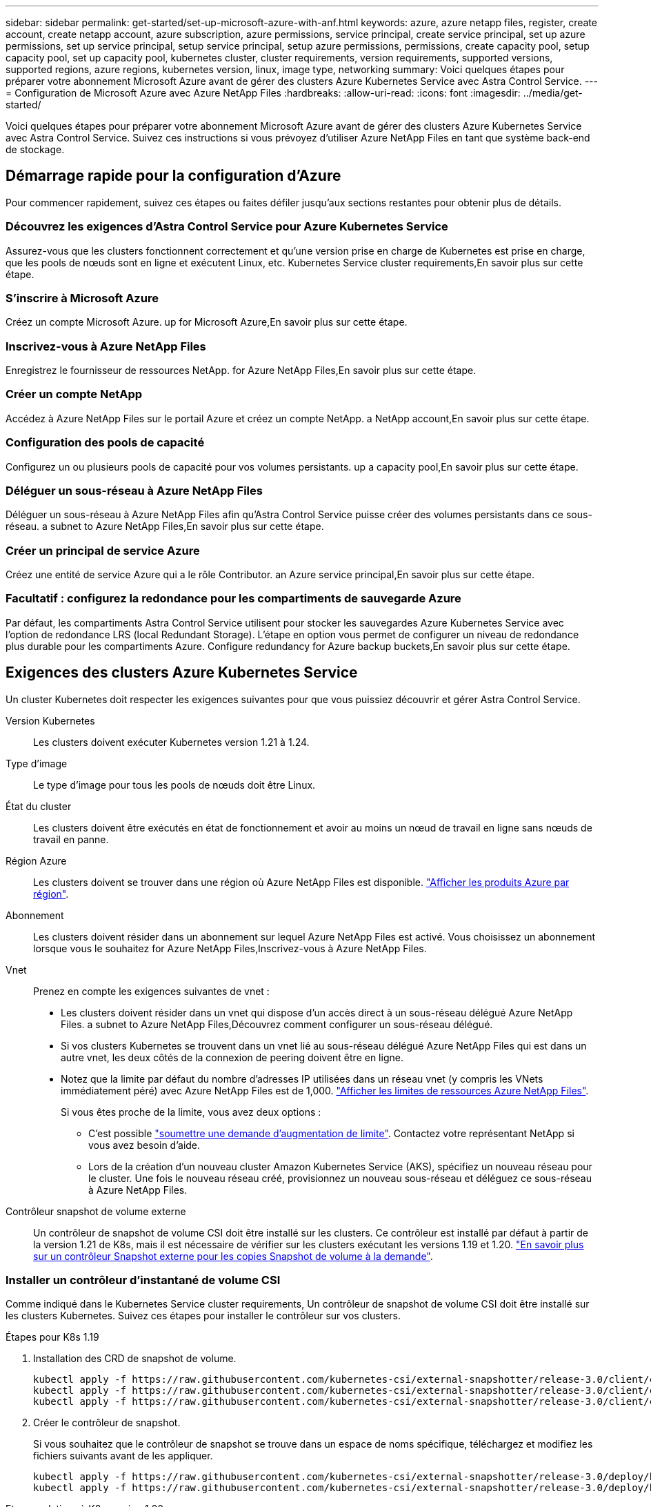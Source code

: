 ---
sidebar: sidebar 
permalink: get-started/set-up-microsoft-azure-with-anf.html 
keywords: azure, azure netapp files, register, create account, create netapp account, azure subscription, azure permissions, service principal, create service principal, set up azure permissions, set up service principal, setup service principal, setup azure permissions, permissions, create capacity pool, setup capacity pool, set up capacity pool, kubernetes cluster, cluster requirements, version requirements, supported versions, supported regions, azure regions, kubernetes version, linux, image type, networking 
summary: Voici quelques étapes pour préparer votre abonnement Microsoft Azure avant de gérer des clusters Azure Kubernetes Service avec Astra Control Service. 
---
= Configuration de Microsoft Azure avec Azure NetApp Files
:hardbreaks:
:allow-uri-read: 
:icons: font
:imagesdir: ../media/get-started/


Voici quelques étapes pour préparer votre abonnement Microsoft Azure avant de gérer des clusters Azure Kubernetes Service avec Astra Control Service. Suivez ces instructions si vous prévoyez d'utiliser Azure NetApp Files en tant que système back-end de stockage.



== Démarrage rapide pour la configuration d'Azure

Pour commencer rapidement, suivez ces étapes ou faites défiler jusqu'aux sections restantes pour obtenir plus de détails.



=== Découvrez les exigences d'Astra Control Service pour Azure Kubernetes Service

[role="quick-margin-para"]
Assurez-vous que les clusters fonctionnent correctement et qu'une version prise en charge de Kubernetes est prise en charge, que les pools de nœuds sont en ligne et exécutent Linux, etc.  Kubernetes Service cluster requirements,En savoir plus sur cette étape.



=== S'inscrire à Microsoft Azure

[role="quick-margin-para"]
Créez un compte Microsoft Azure.  up for Microsoft Azure,En savoir plus sur cette étape.



=== Inscrivez-vous à Azure NetApp Files

[role="quick-margin-para"]
Enregistrez le fournisseur de ressources NetApp.  for Azure NetApp Files,En savoir plus sur cette étape.



=== Créer un compte NetApp

[role="quick-margin-para"]
Accédez à Azure NetApp Files sur le portail Azure et créez un compte NetApp.  a NetApp account,En savoir plus sur cette étape.



=== Configuration des pools de capacité

[role="quick-margin-para"]
Configurez un ou plusieurs pools de capacité pour vos volumes persistants.  up a capacity pool,En savoir plus sur cette étape.



=== Déléguer un sous-réseau à Azure NetApp Files

[role="quick-margin-para"]
Déléguer un sous-réseau à Azure NetApp Files afin qu'Astra Control Service puisse créer des volumes persistants dans ce sous-réseau.  a subnet to Azure NetApp Files,En savoir plus sur cette étape.



=== Créer un principal de service Azure

[role="quick-margin-para"]
Créez une entité de service Azure qui a le rôle Contributor.  an Azure service principal,En savoir plus sur cette étape.



=== Facultatif : configurez la redondance pour les compartiments de sauvegarde Azure

[role="quick-margin-para"]
Par défaut, les compartiments Astra Control Service utilisent pour stocker les sauvegardes Azure Kubernetes Service avec l'option de redondance LRS (local Redundant Storage). L'étape en option vous permet de configurer un niveau de redondance plus durable pour les compartiments Azure.  Configure redundancy for Azure backup buckets,En savoir plus sur cette étape.



== Exigences des clusters Azure Kubernetes Service

Un cluster Kubernetes doit respecter les exigences suivantes pour que vous puissiez découvrir et gérer Astra Control Service.

Version Kubernetes:: Les clusters doivent exécuter Kubernetes version 1.21 à 1.24.
Type d'image:: Le type d'image pour tous les pools de nœuds doit être Linux.
État du cluster:: Les clusters doivent être exécutés en état de fonctionnement et avoir au moins un nœud de travail en ligne sans nœuds de travail en panne.
Région Azure:: Les clusters doivent se trouver dans une région où Azure NetApp Files est disponible. https://azure.microsoft.com/en-us/global-infrastructure/services/?products=netapp["Afficher les produits Azure par région"^].
Abonnement:: Les clusters doivent résider dans un abonnement sur lequel Azure NetApp Files est activé. Vous choisissez un abonnement lorsque vous le souhaitez  for Azure NetApp Files,Inscrivez-vous à Azure NetApp Files.
Vnet:: Prenez en compte les exigences suivantes de vnet :
+
--
* Les clusters doivent résider dans un vnet qui dispose d'un accès direct à un sous-réseau délégué Azure NetApp Files.  a subnet to Azure NetApp Files,Découvrez comment configurer un sous-réseau délégué.
* Si vos clusters Kubernetes se trouvent dans un vnet lié au sous-réseau délégué Azure NetApp Files qui est dans un autre vnet, les deux côtés de la connexion de peering doivent être en ligne.
* Notez que la limite par défaut du nombre d'adresses IP utilisées dans un réseau vnet (y compris les VNets immédiatement péré) avec Azure NetApp Files est de 1,000. https://docs.microsoft.com/en-us/azure/azure-netapp-files/azure-netapp-files-resource-limits["Afficher les limites de ressources Azure NetApp Files"^].
+
Si vous êtes proche de la limite, vous avez deux options :

+
** C'est possible https://docs.microsoft.com/en-us/azure/azure-netapp-files/azure-netapp-files-resource-limits#request-limit-increase-["soumettre une demande d'augmentation de limite"^]. Contactez votre représentant NetApp si vous avez besoin d'aide.
** Lors de la création d'un nouveau cluster Amazon Kubernetes Service (AKS), spécifiez un nouveau réseau pour le cluster. Une fois le nouveau réseau créé, provisionnez un nouveau sous-réseau et déléguez ce sous-réseau à Azure NetApp Files.




--


Contrôleur snapshot de volume externe:: Un contrôleur de snapshot de volume CSI doit être installé sur les clusters. Ce contrôleur est installé par défaut à partir de la version 1.21 de K8s, mais il est nécessaire de vérifier sur les clusters exécutant les versions 1.19 et 1.20. https://docs.netapp.com/us-en/trident/trident-use/vol-snapshots.html["En savoir plus sur un contrôleur Snapshot externe pour les copies Snapshot de volume à la demande"^].




=== Installer un contrôleur d'instantané de volume CSI

Comme indiqué dans le  Kubernetes Service cluster requirements, Un contrôleur de snapshot de volume CSI doit être installé sur les clusters Kubernetes. Suivez ces étapes pour installer le contrôleur sur vos clusters.

.Étapes pour K8s 1.19
. Installation des CRD de snapshot de volume.
+
[source, kubectl]
----
kubectl apply -f https://raw.githubusercontent.com/kubernetes-csi/external-snapshotter/release-3.0/client/config/crd/snapshot.storage.k8s.io_volumesnapshotclasses.yaml
kubectl apply -f https://raw.githubusercontent.com/kubernetes-csi/external-snapshotter/release-3.0/client/config/crd/snapshot.storage.k8s.io_volumesnapshotcontents.yaml
kubectl apply -f https://raw.githubusercontent.com/kubernetes-csi/external-snapshotter/release-3.0/client/config/crd/snapshot.storage.k8s.io_volumesnapshots.yaml
----
. Créer le contrôleur de snapshot.
+
Si vous souhaitez que le contrôleur de snapshot se trouve dans un espace de noms spécifique, téléchargez et modifiez les fichiers suivants avant de les appliquer.

+
[source, kubectl]
----
kubectl apply -f https://raw.githubusercontent.com/kubernetes-csi/external-snapshotter/release-3.0/deploy/kubernetes/snapshot-controller/rbac-snapshot-controller.yaml
kubectl apply -f https://raw.githubusercontent.com/kubernetes-csi/external-snapshotter/release-3.0/deploy/kubernetes/snapshot-controller/setup-snapshot-controller.yaml
----


.Etapes relatives à K8s version 1.20
. Installation des CRD de snapshot de volume.
+
[source, kubectl]
----
kubectl apply -f https://raw.githubusercontent.com/kubernetes-csi/external-snapshotter/v4.0.0/client/config/crd/snapshot.storage.k8s.io_volumesnapshotclasses.yaml
kubectl apply -f https://raw.githubusercontent.com/kubernetes-csi/external-snapshotter/v4.0.0/client/config/crd/snapshot.storage.k8s.io_volumesnapshotcontents.yaml
kubectl apply -f https://raw.githubusercontent.com/kubernetes-csi/external-snapshotter/v4.0.0/client/config/crd/snapshot.storage.k8s.io_volumesnapshots.yaml
----
. Créer le contrôleur de snapshot.
+
Si vous souhaitez que le contrôleur de snapshot se trouve dans un espace de noms spécifique, téléchargez et modifiez les fichiers suivants avant de les appliquer.

+
[source, kubectl]
----
kubectl apply -f https://raw.githubusercontent.com/kubernetes-csi/external-snapshotter/v4.0.0/deploy/kubernetes/snapshot-controller/rbac-snapshot-controller.yaml
kubectl apply -f https://raw.githubusercontent.com/kubernetes-csi/external-snapshotter/v4.0.0/deploy/kubernetes/snapshot-controller/setup-snapshot-controller.yaml
----




== S'inscrire à Microsoft Azure

Si vous ne possédez pas de compte Microsoft Azure, commencez par vous inscrire à Microsoft Azure.

.Étapes
. Accédez au https://azure.microsoft.com/en-us/free/["La page d'abonnement Azure"^] Pour vous abonner au service Azure.
. Sélectionnez un plan et suivez les instructions pour terminer l'abonnement.




== Inscrivez-vous à Azure NetApp Files

Accédez à Azure NetApp Files en enregistrant le fournisseur de ressources NetApp.

.Étapes
. Connectez-vous au portail Azure.
. https://docs.microsoft.com/en-us/azure/azure-netapp-files/azure-netapp-files-register["Suivez la documentation Azure NetApp Files pour enregistrer le fournisseur de ressources NetApp"^].




== Créer un compte NetApp

Créez un compte NetApp dans Azure NetApp Files.

.Étape
. https://docs.microsoft.com/en-us/azure/azure-netapp-files/azure-netapp-files-create-netapp-account["Suivez la documentation de Azure NetApp Files pour créer un compte NetApp à partir du portail Azure"^].




== Configurez un pool de capacité

Un ou plusieurs pools de capacité sont nécessaires pour que Astra Control Service puisse provisionner les volumes persistants dans un pool de capacité. Astra Control Service ne crée pas de pools de capacité pour vous.

Prenez en compte les éléments suivants lors de la configuration de pools de capacité pour vos applications Kubernetes :

* Les pools de capacité doivent être créés dans la même région Azure où les clusters AKS seront gérés avec Astra Control Service.
* Un pool de capacité peut avoir un niveau de service Ultra, Premium ou Standard. Chacun de ces niveaux de service est conçu pour répondre à des besoins de performance très variés. Le service Astra Control est compatible avec ces trois services.
+
Vous devez configurer un pool de capacité pour chaque niveau de service que vous souhaitez utiliser avec vos clusters Kubernetes.

+
link:../learn/azure-storage.html["En savoir plus sur les niveaux de service pour Azure NetApp Files"].

* Avant de créer un pool de capacité pour les applications que vous prévoyez de protéger avec Astra Control Service, choisissez les performances et la capacité requises pour ces applications.
+
Le provisionnement de la capacité adéquate permet aux utilisateurs de créer des volumes persistants selon leurs besoins. Si la capacité n'est pas disponible, les volumes persistants ne peuvent pas être provisionnés.

* Un pool de capacité Azure NetApp Files peut utiliser le type de QoS manuel ou automatique. Astra Control Service prend en charge les pools de capacité automatiques de QoS. Les pools de capacité manuels de QoS ne sont pas pris en charge.


.Étape
. https://docs.microsoft.com/en-us/azure/azure-netapp-files/azure-netapp-files-set-up-capacity-pool["Suivez la documentation de Azure NetApp Files pour configurer un pool de capacité QoS automatique"^].




== Déléguer un sous-réseau à Azure NetApp Files

Vous devez déléguer un sous-réseau à Azure NetApp Files afin qu'Astra Control Service puisse créer des volumes persistants dans ce sous-réseau. Notez que Azure NetApp Files vous permet d'avoir un seul sous-réseau délégué dans un vnet.

Si vous utilisez des VNets avec peering, les deux côtés de la connexion de peering doivent être en ligne : le VNet sur lequel résident vos clusters Kubernetes et le VNet sur lequel reposent le sous-réseau délégué Azure NetApp Files.

.Étape
. https://docs.microsoft.com/en-us/azure/azure-netapp-files/azure-netapp-files-delegate-subnet["Suivez la documentation Azure NetApp Files pour déléguer un sous-réseau à Azure NetApp Files"^].


Attendez environ 10 minutes avant de découvrir le cluster exécuté dans le sous-réseau délégué.



== Créer un principal de service Azure

Astra Control Service requiert un principal de service Azure qui est affecté au rôle de contributeur. Astra Control Service utilise ce service principal pour faciliter la gestion des données d'applications Kubernetes pour votre compte.

Un entité de service est une identité créée spécifiquement pour une utilisation avec des applications, des services et des outils. L'affectation d'un rôle principal du service restreint l'accès à des ressources Azure spécifiques.

Suivez les étapes ci-dessous pour créer une entité de service à l'aide de l'interface de ligne de commande Azure. Vous devrez enregistrer la sortie dans un fichier JSON et la fournir ultérieurement au service de contrôle Astra. https://docs.microsoft.com/en-us/cli/azure/create-an-azure-service-principal-azure-cli["Pour plus d'informations sur l'utilisation de l'interface de ligne de commandes, consultez la documentation Azure"^].

Les étapes suivantes supposent que vous êtes autorisé à créer un service principal et que vous disposez du SDK Microsoft Azure (commande az) installé sur votre ordinateur.

.De formation
* Le service principal doit utiliser une authentification régulière. Les certificats ne sont pas pris en charge.
* Le responsable de service doit disposer de l'accès du Contributeur ou du propriétaire à votre abonnement Azure.
* L'abonnement ou le groupe de ressources que vous choisissez pour la portée doit contenir les clusters AKS et votre compte Azure NetApp Files.


.Étapes
. Identifiez l'identifiant d'abonnement et de locataire où résident vos clusters AKS (il s'agit des clusters que vous souhaitez gérer dans le service Astra Control).
+
[source, azureCLI]
----
az configure --list-defaults
az account list --output table
----
. Effectuez l'une des opérations suivantes, selon que vous utilisez un abonnement complet ou un groupe de ressources :
+
** Créez le principal de service, attribuez le rôle Contributor et spécifiez la portée de l'abonnement à l'ensemble de l'abonnement où résident les clusters.
+
[source, azurecli]
----
az ad sp create-for-rbac --name service-principal-name --role contributor --scopes /subscriptions/SUBSCRIPTION-ID
----
** Créez le principal de service, attribuez le rôle Contributor et spécifiez le groupe de ressources où résident les clusters.
+
[source, azurecli]
----
az ad sp create-for-rbac --name service-principal-name --role contributor --scopes /subscriptions/SUBSCRIPTION-ID/resourceGroups/RESOURCE-GROUP-ID
----


. Stockez la sortie de l'interface de ligne de commandes Azure résultante en tant que fichier JSON.
+
Vous devez fournir ce fichier pour qu'Astra Control Service puisse détecter vos clusters AKS et gérer les opérations de gestion des données Kubernetes. link:../use/manage-credentials.html["Découvrez comment gérer les références dans le service Astra Control"].

. Facultatif : ajoutez l'ID d'abonnement au fichier JSON pour que le service de contrôle Astra renseigne automatiquement l'ID lorsque vous sélectionnez le fichier.
+
Sinon, vous devrez entrer l'ID d'abonnement dans le service Astra Control lorsque vous y êtes invité.

+
*Exemple*

+
[source, JSON]
----
{
  "appId": "0db3929a-bfb0-4c93-baee-aaf8",
  "displayName": "sp-example-dev-sandbox",
  "name": "http://sp-example-dev-sandbox",
  "password": "mypassword",
  "tenant": "011cdf6c-7512-4805-aaf8-7721afd8ca37",
  "subscriptionId": "99ce999a-8c99-99d9-a9d9-99cce99f99ad"
}
----
. Facultatif : testez votre service principal. Choisissez parmi les exemples de commandes suivants en fonction du périmètre que vos principales utilisations du service.
+
.Étendue de l'abonnement
[source, azurecli]
----
az login --service-principal --username APP-ID-SERVICEPRINCIPAL --password PASSWORD --tenant TENANT-ID
az group list --subscription SUBSCRIPTION-ID
az aks list --subscription SUBSCRIPTION-ID
az storage container list --account-name STORAGE-ACCOUNT-NAME
----
+
.Portée du groupe de ressources
[source, azurecli]
----
az login --service-principal --username APP-ID-SERVICEPRINCIPAL --password PASSWORD --tenant TENANT-ID
az aks list --subscription SUBSCRIPTION-ID --resource-group RESOURCE-GROUP-ID
----




== Facultatif : configurez la redondance pour les compartiments de sauvegarde Azure

Vous pouvez configurer un niveau de redondance plus durable pour les compartiments de sauvegarde Azure. Par défaut, les compartiments Astra Control Service utilisent pour stocker les sauvegardes Azure Kubernetes Service avec l'option de redondance LRS (local Redundant Storage). Pour utiliser une option de redondance plus durable pour les compartiments Azure, vous devez effectuer les opérations suivantes :

.Étapes
. Créez un compte de stockage Azure qui utilise le niveau de redondance requis https://docs.microsoft.com/en-us/azure/storage/common/storage-account-create?tabs=azure-portal["ces instructions"^].
. Créez un conteneur Azure dans le nouveau compte de stockage à l'aide de https://docs.microsoft.com/en-us/azure/storage/blobs/storage-quickstart-blobs-portal["ces instructions"^].
. Ajoutez le conteneur en tant que compartiment au service Astra Control. Voir link:../use/manage-buckets.html#add-an-additional-bucket["Ajouter un godet supplémentaire"].
. (Facultatif) pour utiliser le compartiment récemment créé comme compartiment par défaut pour les sauvegardes Azure, définissez-le comme compartiment par défaut pour Azure. Voir link:../use/manage-buckets.html#change-the-default-bucket["Modifier le compartiment par défaut"].

